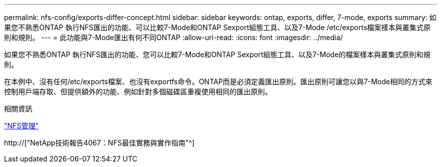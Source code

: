 ---
permalink: nfs-config/exports-differ-concept.html 
sidebar: sidebar 
keywords: ontap, exports, differ, 7-mode, exports 
summary: 如果您不熟悉ONTAP 執行NFS匯出的功能、可以比較7-Mode和ONTAP Sexport組態工具、以及7-Mode /etc/exports檔案樣本與叢集式原則和規則。 
---
= 此功能與7-Mode匯出有何不同ONTAP
:allow-uri-read: 
:icons: font
:imagesdir: ../media/


[role="lead"]
如果您不熟悉ONTAP 執行NFS匯出的功能、您可以比較7-Mode和ONTAP Sexport組態工具、以及7-Mode的檔案樣本與叢集式原則和規則。

在本例中、沒有任何/etc/exports檔案、也沒有exportfs命令。ONTAP而是必須定義匯出原則。匯出原則可讓您以與7-Mode相同的方式來控制用戶端存取、但提供額外的功能、例如針對多個磁碟區重複使用相同的匯出原則。

.相關資訊
link:../nfs-admin/index.html["NFS管理"]

http://["NetApp技術報告4067：NFS最佳實務與實作指南"^]
